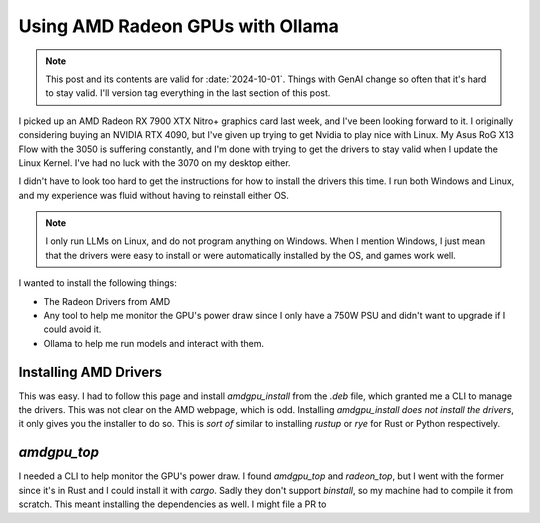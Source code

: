 .. index:: amd, llm, genai, technology

======================================================
Using AMD Radeon GPUs with Ollama
======================================================

.. note::

   This post and its contents are valid for :date:`2024-10-01`. Things with GenAI
   change so often that it's hard to stay valid. I'll version tag everything in the last section of this post.


I picked up an AMD Radeon RX 7900 XTX Nitro+ graphics card last week, and I've been looking forward to it.
I originally considering buying an NVIDIA RTX 4090, but I've given up trying to get Nvidia to play nice with Linux.
My Asus RoG X13 Flow with the 3050 is suffering constantly, and I'm done with trying to get the drivers to stay valid
when I update the Linux Kernel. I've had no luck with the 3070 on my desktop either.

I didn't have to look too hard to get the instructions for how to install the drivers this time. I run both Windows and Linux,
and my experience was fluid without having to reinstall either OS.

.. note::

   I only run LLMs on Linux, and do not program anything on Windows. When I mention Windows, I just mean that the drivers were
   easy to install or were automatically installed by the OS, and games work well.

I wanted to install the following things:

- The Radeon Drivers from AMD
- Any tool to help me monitor the GPU's power draw since I only have a 750W PSU and didn't want to upgrade if I could avoid it.
- Ollama to help me run models and interact with them.

----------------------------------------
Installing AMD Drivers
----------------------------------------

This was easy. I had to follow this page and install `amdgpu_install` from the `.deb` file, which granted me a CLI to manage the drivers.
This was not clear on the AMD webpage, which is odd. Installing `amdgpu_install` *does not install the drivers*, it only gives you the installer to do so.
This is *sort of* similar to installing `rustup` or `rye` for Rust or Python respectively.

---------------------------------------------------------
`amdgpu_top`
---------------------------------------------------------

I needed a CLI to help monitor the GPU's power draw. I found `amdgpu_top` and `radeon_top`, but I went with the former since it's in Rust and I could install it with `cargo`.
Sadly they don't support `binstall`, so my machine had to compile it from scratch. This meant installing the dependencies as well. I might file a PR to 

